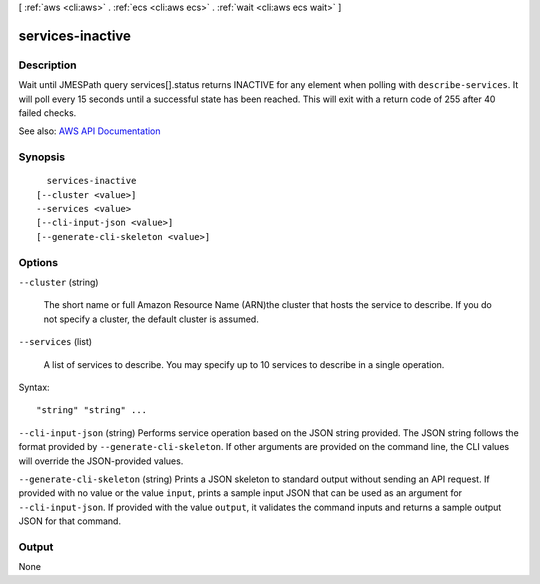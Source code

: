 [ :ref:`aws <cli:aws>` . :ref:`ecs <cli:aws ecs>` . :ref:`wait <cli:aws ecs wait>` ]

.. _cli:aws ecs wait services-inactive:


*****************
services-inactive
*****************



===========
Description
===========

Wait until JMESPath query services[].status returns INACTIVE for any element when polling with ``describe-services``. It will poll every 15 seconds until a successful state has been reached. This will exit with a return code of 255 after 40 failed checks.

See also: `AWS API Documentation <https://docs.aws.amazon.com/goto/WebAPI/ecs-2014-11-13/DescribeServices>`_


========
Synopsis
========

::

    services-inactive
  [--cluster <value>]
  --services <value>
  [--cli-input-json <value>]
  [--generate-cli-skeleton <value>]




=======
Options
=======

``--cluster`` (string)


  The short name or full Amazon Resource Name (ARN)the cluster that hosts the service to describe. If you do not specify a cluster, the default cluster is assumed.

  

``--services`` (list)


  A list of services to describe. You may specify up to 10 services to describe in a single operation.

  



Syntax::

  "string" "string" ...



``--cli-input-json`` (string)
Performs service operation based on the JSON string provided. The JSON string follows the format provided by ``--generate-cli-skeleton``. If other arguments are provided on the command line, the CLI values will override the JSON-provided values.

``--generate-cli-skeleton`` (string)
Prints a JSON skeleton to standard output without sending an API request. If provided with no value or the value ``input``, prints a sample input JSON that can be used as an argument for ``--cli-input-json``. If provided with the value ``output``, it validates the command inputs and returns a sample output JSON for that command.



======
Output
======

None